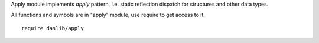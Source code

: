 Apply module implements `apply` pattern, i.e. static reflection dispatch for structures and other data types.

All functions and symbols are in "apply" module, use require to get access to it. ::

    require daslib/apply


